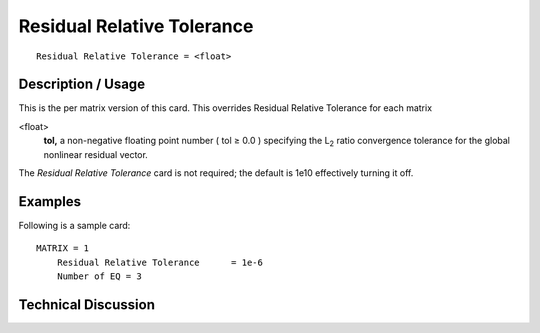 *********************************
Residual Relative Tolerance
*********************************

::

	Residual Relative Tolerance = <float>

-----------------------
Description / Usage
-----------------------

This is the per matrix version of this card. This overrides Residual Relative Tolerance for each matrix


<float>
    **tol,** a non-negative floating point number ( tol ≥ 0.0 ) specifying the
    L\ :sub:`2` ratio convergence tolerance for the global nonlinear residual vector.

The *Residual Relative Tolerance* card is not required; the default is 1e10 effectively turning it off.

------------
Examples
------------

Following is a sample card:
::

   MATRIX = 1
       Residual Relative Tolerance      = 1e-6
       Number of EQ = 3

-------------------------
Technical Discussion
-------------------------


